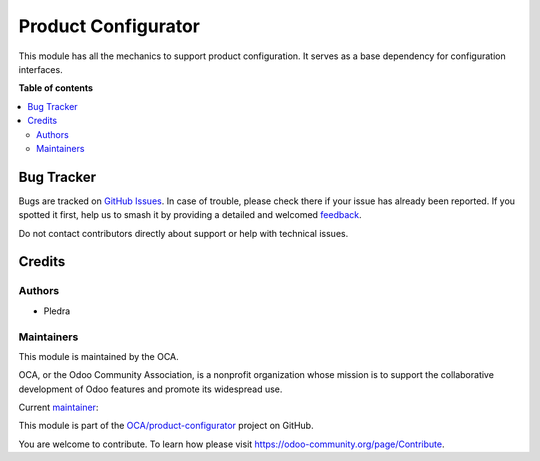 ====================
Product Configurator
====================

.. 
   !!!!!!!!!!!!!!!!!!!!!!!!!!!!!!!!!!!!!!!!!!!!!!!!!!!!
   !! This file is generated by oca-gen-addon-readme !!
   !! changes will be overwritten.                   !!
   !!!!!!!!!!!!!!!!!!!!!!!!!!!!!!!!!!!!!!!!!!!!!!!!!!!!
   !! source digest: sha256:8a594ddd88ab650fb47ed9174458fa1f702dfdd7e0370bbdd06120e822442208
   !!!!!!!!!!!!!!!!!!!!!!!!!!!!!!!!!!!!!!!!!!!!!!!!!!!!

.. |badge1| image:: https://img.shields.io/badge/maturity-Beta-yellow.png
    :target: https://odoo-community.org/page/development-status
    :alt: Beta
.. |badge2| image:: https://img.shields.io/badge/licence-AGPL--3-blue.png
    :target: http://www.gnu.org/licenses/agpl-3.0-standalone.html
    :alt: License: AGPL-3
.. |badge3| image:: https://img.shields.io/badge/github-OCA%2Fproduct--configurator-lightgray.png?logo=github
    :target: https://github.com/OCA/product-configurator/tree/16.0/product_configurator
    :alt: OCA/product-configurator
.. |badge4| image:: https://img.shields.io/badge/weblate-Translate%20me-F47D42.png
    :target: https://translation.odoo-community.org/projects/product-configurator-16-0/product-configurator-16-0-product_configurator
    :alt: Translate me on Weblate
.. |badge5| image:: https://img.shields.io/badge/runboat-Try%20me-875A7B.png
    :target: https://runboat.odoo-community.org/builds?repo=OCA/product-configurator&target_branch=16.0
    :alt: Try me on Runboat

|badge1| |badge2| |badge3| |badge4| |badge5|

This module has all the mechanics to support product configuration. It serves as a base
dependency for configuration interfaces.

**Table of contents**

.. contents::
   :local:

Bug Tracker
===========

Bugs are tracked on `GitHub Issues <https://github.com/OCA/product-configurator/issues>`_.
In case of trouble, please check there if your issue has already been reported.
If you spotted it first, help us to smash it by providing a detailed and welcomed
`feedback <https://github.com/OCA/product-configurator/issues/new?body=module:%20product_configurator%0Aversion:%2016.0%0A%0A**Steps%20to%20reproduce**%0A-%20...%0A%0A**Current%20behavior**%0A%0A**Expected%20behavior**>`_.

Do not contact contributors directly about support or help with technical issues.

Credits
=======

Authors
~~~~~~~

* Pledra

Maintainers
~~~~~~~~~~~

This module is maintained by the OCA.

.. image:: https://odoo-community.org/logo.png
   :alt: Odoo Community Association
   :target: https://odoo-community.org

OCA, or the Odoo Community Association, is a nonprofit organization whose
mission is to support the collaborative development of Odoo features and
promote its widespread use.

.. |maintainer-PCatinean| image:: https://github.com/PCatinean.png?size=40px
    :target: https://github.com/PCatinean
    :alt: PCatinean

Current `maintainer <https://odoo-community.org/page/maintainer-role>`__:

|maintainer-PCatinean| 

This module is part of the `OCA/product-configurator <https://github.com/OCA/product-configurator/tree/16.0/product_configurator>`_ project on GitHub.

You are welcome to contribute. To learn how please visit https://odoo-community.org/page/Contribute.
